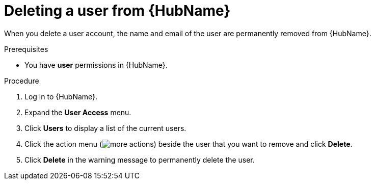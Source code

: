// Module included in the following assemblies:
[id="proc-delete-user"]

= Deleting a user from {HubName}

When you delete a user account, the name and email of the user are permanently removed from {HubName}.

.Prerequisites

* You have *user* permissions in {HubName}.  

.Procedure
. Log in to {HubName}.
. Expand the *User Access* menu.
. Click *Users* to display a list of the current users.
. Click the action menu (image:images/more_actions.png[more actions]) beside the user that you want to remove and click *Delete*.
. Click *Delete* in the warning message to permanently delete the user.

// . Click the action menu (image:images/more_actions.png[more actions]) beside the user that you want to remove and click *Delete*.

